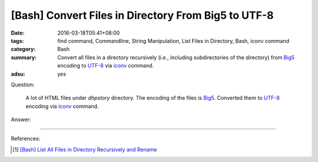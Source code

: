 [Bash] Convert Files in Directory From Big5 to UTF-8
####################################################

:date: 2016-03-18T05:41+08:00
:tags: find command, Commandline, String Manipulation, List Files in Directory,
       Bash, iconv command
:category: Bash
:summary: Convert all files in a directory recursively (i.e., including
          subdirectories of the directory) from Big5_ encoding to UTF-8_ via
          iconv_ command.
:adsu: yes


Question:

  A lot of HTML files under *dhpstory* directory. The encoding of the files is
  Big5_. Converted them to UTF-8_ encoding via iconv_ command.

Answer:

.. show_github_file:: siongui userpages content/code/bash/big5-to-utf8/convert.sh


----

References:

.. [1] `[Bash] List All Files in Directory Recursively and Rename <{filename}../../../2015/02/02/bash-list-files-recursively-and-rename%en.rst>`_

.. _Big5: https://en.wikipedia.org/wiki/Big5
.. _UTF-8: https://en.wikipedia.org/wiki/UTF-8
.. _iconv: http://linux.die.net/man/1/iconv
